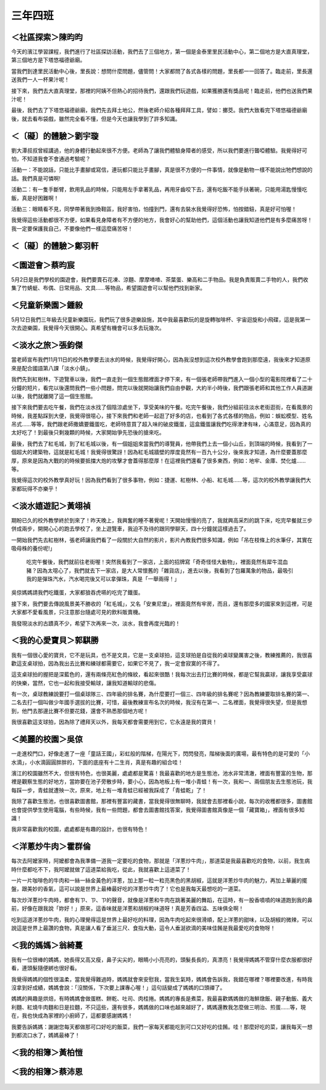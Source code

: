 ========
三年四班
========

＜社區探索＞陳昀昀
==================
今天的濱江學習課程，我們進行了社區探訪活動，我們去了三個地方，第一個是金泰里里民活動中心，第二個地方是大直真理堂，第三個地方是下塔悠福德爺廟。

當我們到達里民活動中心後，里長說：想問什麼問題，儘管問！大家都問了各式各樣的問題，里長都一一回答了。臨走前，里長還送我們一人一杯果汁呢！

接下來，我們去大直真理堂，那裡的阿姨不但熱心的招待我們，還跟我們玩遊戲，如果獲勝還有獎品呢！臨走前，他們也送我們果汁呢！

最後，我們去了下塔悠福德爺廟，我們先去拜土地公，然後老師介紹各種拜拜工具，譬如：擲茭。我們大致看完下塔悠福德爺廟後，就去看布袋戲，雖然完全看不懂，但是今天也讓我學到了許多知識。

.. figure:: 304/image1.jpeg
    :align: center

 
＜〔礙〕的體驗＞劉宇璇
======================
劉大潭叔叔曾經講過，他的身體行動起來很不方便。老師為了讓我們體驗身障者的感受，所以我們要進行聾啞體驗。我覺得好可怕，不知道我會不會通過考驗呢？

活動一：不能說話，只能比手畫腳或寫信，連玩都只能比手畫腳，真是很不方便的一件事情，就像是動物一樣不能說出牠們想說的話。我們真是可憐啊!

活動二：有一隻手斷臂，飲用乳品的時候，只能用左手拿著乳品，再用牙齒咬下去，還有吃飯不能手扶著碗，只能用湯匙慢慢吃飯，真是好困難啊！

活動三：眼睛看不見，同學帶著我到換鞋區，我好害怕，怕撞到門，還有去裝水我覺得好恐怖，怕按錯鈕，真是好可怕喔！

我覺得這些活動都很不方便，如果看見身障者有不方便的地方，我會好心的幫助他們，這個活動也讓我知道他們是有多麼痛苦呀！我一定要保護我自己，不要像他們一樣這麼痛苦呀！
 
＜〔礙〕的體驗＞鄭羽軒
======================
.. figure:: 304/image2.jpeg
    :align: center

.. figure:: 304/image3.jpeg
    :align: center

＜園遊會＞蔡昀宸
================
5月2日是我們學校的園遊會，我們要賣石花凍、涼麵、摩摩喳喳、茶葉蛋、樂高和二手物品。我是負責販賣二手物的人，我們收集了竹蜻蜓、布偶、日常用品、文具……等物品，希望園遊會可以幫他們找到新家。

.. figure:: 304/image4.jpeg
    :align: center


＜兒童新樂園＞鍾毅
==================
5月12日我們三年級去兒童新樂園玩，我們玩了很多遊樂設施，其中我最喜歡玩的是旋轉咖啡杯、宇宙迴旋和小飛碟，這是我第一次去遊樂園，我覺得今天很開心。真希望有機會可以多去玩幾次。

.. figure:: 304/image5.jpeg
    :align: center


＜淡水之旅＞張鈞傑
==================
當老師宣布我們11月11日的校外教學要去淡水的時候，我覺得好開心，因為我沒想到這次校外教學會跑到那麼遠，我後來才知道原來是配合國語第八課「淡水小鎮」。

我們先到紅樹林，下遊覽車以後，我們一直走到一個生態館裡面才停下來，有一個張老師帶我門進入一個小型的電影院裡看了二十分鐘的短片，看完以後還問我們一些小問題，問完以後就開始讓我們自由參觀，大約半小時後，我們跟張老師和其他工作人員道謝以後，我們就離開了這一個生態館。

接下來我們要去吃午餐，我們在淡水找了個陰涼處坐下，享受美味的午餐。吃完午餐後，我們分組前往淡水老街逛街，在看風景的時候，我差點踩到大便，我覺得很噁心，接下來我們和老師一起逛了好多的店，也看到了各式各樣的物品，例如：蜈蚣模型、姓名吊式……等等，我們跟老師撒嬌要鐵蛋吃，老師特意買了超入味的破皮鐵蛋，這盒鐵蛋讓我們吃得津津有味，心滿意足，因為真的太好吃了！到最後只剩幾顆的時候，大家開始爭先恐後的搶來吃。

最後，我們去了紅毛城，到了紅毛城以後，有一個姐姐來當我們的導覽員，他帶我們上去一個小山丘，到頂端的時候，我看到了一個超大的建築物，這就是紅毛城！我覺得很驚訝！因為紅毛城牆壁的厚度竟然有一百九十公分，後來我才知道，為什麼要蓋那麼厚，原來是因為大戰的的時候要抵擋大炮的攻擊才會蓋得那麼厚！在這裡我們還看了很多東西，例如：地牢、金庫、焚化爐……等。

我覺得這次的校外教學真好玩！因為我們看到了很多事物，例如：捷運、紅樹林、小船、紅毛城……等，這次的校外教學讓我們大家都玩得不亦樂乎！

＜淡水嬉遊記＞黃翊禎
====================
期盼已久的校外教學終於到來了！昨天晚上，我興奮的睡不著覺呢！天開始慢慢的亮了，我就興高采烈的跳下床，吃完早餐就三步併成兩步，開開心心的跑去學校了，坐上遊覽車，我迫不及待的跟同學聊天，四十分鐘就這樣過去了。

一開始我們先去紅樹林，張老師讓我們看了一段關於大自然的影片，影片內教我們很多知識，例如「吊在枝條上的水筆仔，其實在吸母株的養份呢!」

 吃完午餐後，我們就前往老街喔！突然我看到了一家店，上面的招牌寫「奇奇怪怪大動物」，裡面竟然有犀牛混血豬？因為太噁心了，我們就去下一家店，是大人常懷舊的「雜貨店」，進去以後，我看到了包羅萬象的物品，最吸引我的是彈珠汽水，汽水喝完後又可以拿彈珠，真是「一舉兩得！」

吳倞媽媽請我們吃鐵蛋，大家都狼吞虎嚥的吃完了鐵蛋。

接下來，我們要去傳說風景美不勝收的「紅毛城」，又名「安東尼堡」，裡面竟然有牢房，而且，還有那麼多的國家來到這裡，可是大家都不愛看風景，只注意那台隨處可見的飲料販賣機。

我發現淡水的古蹟真不少，希望下次再來一次，淡水，我會再度光臨的！

.. figure:: 304/image6.jpeg
    :align: center

    
＜我的心愛寶貝＞郭騏勝
=======================
我有一個很心愛的寶貝，它不是玩具，也不是文具，它是ㄧ支桌球拍，這支球拍是自從我的桌球變厲害之後，教練推薦的，我很喜歡這支桌球拍，因為我出去比賽和練球都需要它，如果它不見了，我一定會寂寞的不得了。

這支桌球拍的握把是深藍色的，還有兩條亮紅色的條紋，看起來很酷！我每次出去打比賽的時候，都是它幫我贏球，讓我享受贏球的快樂，當然，它也一起和我接受輸球，讓我知道輸球的悲傷。

有一次，桌球教練說要打一個桌球隊三、四年級的排名賽，為什麼要打一個三、四年級的排名賽呢？因為教練要取排名賽的第一、二名去打一個叫做少年國手選拔的比賽，可惜，最後教練宣布名次的時候，我沒有在第一、二名裡面，我覺得很失望，但是我想到，他門去那邊比賽不但要花錢，還會不熟悉那個地方呢！

我很喜歡這支球拍，因為除了禮拜天以外，我每天都會需要用到它，它永遠是我的寶貝！

＜美麗的校園＞吳倞
==================
一走進校門口，好像走進了一座「童話王國」，彩虹般的階梯，在陽光下，閃閃發亮，階梯後面的廣場，最有特色的是可愛的「小水滴」，小水滴圓圓胖胖的，下面的底座有十二生肖，真是有趣的組合哇！

濱江的校園雖然不大，但很有特色，也很美麗，處處都是驚喜！我最喜歡的地方是生態池，池水非常清澈，裡面有豐富的生物，那裡是觀察生態的好地方，當妳要在池子旁散步時，要小心，因為地板上有一堆小青蛙！有一次，我和一、兩個朋友去生態池玩，我每踩一步，青蛙就遭殃一次，原來，地上有一堆青蛙已經被我踩成了「青蛙乾」了！

我除了喜歡生態池，也很喜歡圖書館，那裡有豐富的藏書，當我覺得很無聊時，我就會去那裡看小說，每次的收穫都很多，圖書館也會提供學生使用電腦，有些時候，我有一些問題，都會去圖書館找答案，我覺得圖書館真像是一個「藏寶箱」，裡面有很多知識！

我非常喜歡我的校園，處處都是有趣的設計，也很有特色！

＜洋蔥炒牛肉＞霍群倫
====================
每次去阿嬤家時，阿嬤都會為我準備一道我一定要吃的食物，那就是「洋蔥炒牛肉」，那道菜是我最喜歡吃的食物，以前，我生病時什麼都吃不下，我阿嬤就做了這道菜給我吃，從此，我就喜歡上這道菜了！

一片一片咖啡色的牛肉和一絲一絲金黃色的洋蔥，加上那一粒一粒亮黑色的黑胡椒，這就是洋蔥炒牛肉的魅力，再加上華麗的擺盤，跟美妙的香氣，這可以說是世界上最棒最好吃的洋蔥炒牛肉了！它也是我每天最想吃的一道菜。

每次炒洋蔥炒牛肉時，都會有ㄗ、ㄗ、ㄗ的聲音，就像是洋蔥和牛肉在跳著美麗的舞蹈，在這時，有一股香噴噴的味道跑到我的鼻前，好像在跟我說「妳好！」原來，這香味就是洋蔥和胡椒的味道呀！真是芳香四溢、五味俱全啊！

吃到這道洋蔥炒牛肉，我的心理覺得這是世界上最好吃的料理，因為牛肉吃起來很滑順，配上洋蔥的甜味，以及胡椒的微辣，可以說這是世界上最讚的食物，真是讓人看了垂涎三尺、食指大動，這令人垂涎欲滴的美味佳餚是我最愛吃的食物呀！
 
＜我的媽媽＞翁綺蔓
==================
我有一位很棒的媽媽，她長得又高又瘦，鼻子尖尖的，眼睛小小亮亮的，頭髮長長的，真漂亮！我覺得媽媽不管穿什麼衣服都很好看，連頭髮隨便綁也很好看。

我覺得媽媽的個性很溫柔，當我覺得難過時，媽媽就會來安慰我，當我生氣時，媽媽會告訴我，我錯在哪裡？哪裡要改進，有時我沒拿到好成績，媽媽會說：「沒關係，下次要上課專心喔！」這句話變成了媽媽的口頭禪了。

媽媽的興趣是烘焙，有時媽媽會做蛋糕、餅乾、吐司、肉桂捲。媽媽的專長是煮菜，我最喜歡媽媽做的海鮮燉飯、親子動飯、義大利麵、紅燒牛肉麵和日是拉麵，不只這些，還有很多，媽媽做的口味也越來越好了，媽媽還教我怎麼做三明治、煎蛋……等，現在，我也快成為家裡的小廚師了，這都要感謝媽媽！

我要告訴媽媽：謝謝您每天都做那可口好吃的飯菜，我們一家每天都能吃到可口又好吃的佳餚。哇！那麼好吃的菜，讓我每天一想到都流口水了，媽媽最棒了！

＜我的相簿＞黃柏愷
==================
.. figure:: 304/image7.jpeg
    :align: center


＜我的相簿＞蔡沛恩
==================
.. figure:: 304/image8.jpeg
    :align: center

